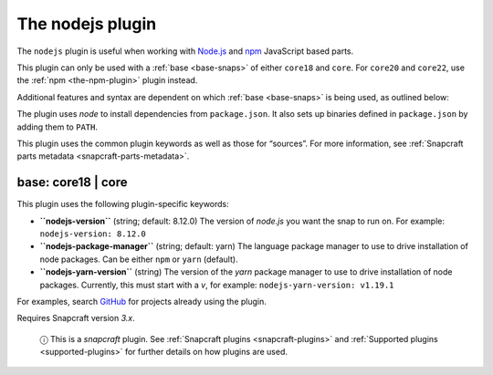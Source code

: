 .. 8514.md

.. _the-nodejs-plugin:

The nodejs plugin
=================

The ``nodejs`` plugin is useful when working with `Node.js <https://nodejs.org/en/>`__ and `npm <https://www.npmjs.com/>`__ JavaScript based parts.

This plugin can only be used with a :ref:`base <base-snaps>` of either ``core18`` and ``core``. For ``core20`` and ``core22``, use the :ref:`npm <the-npm-plugin>` plugin instead.

Additional features and syntax are dependent on which :ref:`base <base-snaps>` is being used, as outlined below:

The plugin uses *node* to install dependencies from ``package.json``. It also sets up binaries defined in ``package.json`` by adding them to ``PATH``.

This plugin uses the common plugin keywords as well as those for “sources”. For more information, see :ref:`Snapcraft parts metadata <snapcraft-parts-metadata>`.


.. _the-nodejs-plugin-heading--core18:

base: core18 \| core
~~~~~~~~~~~~~~~~~~~~

This plugin uses the following plugin-specific keywords:

-  **``nodejs-version``** (string; default: 8.12.0) The version of *node.js* you want the snap to run on. For example: ``nodejs-version: 8.12.0``
-  **``nodejs-package-manager``** (string; default: yarn) The language package manager to use to drive installation of node packages. Can be either ``npm`` or ``yarn`` (default).
-  **``nodejs-yarn-version``** (string) The version of the *yarn* package manager to use to drive installation of node packages. Currently, this must start with a *v*, for example: ``nodejs-yarn-version: v1.19.1``

For examples, search `GitHub <https://github.com/search?q=path%3Asnapcraft.yaml+%22plugin%3A+nodejs%22&type=Code>`__ for projects already using the plugin.

Requires Snapcraft version *3.x*.

   ⓘ This is a *snapcraft* plugin. See :ref:`Snapcraft plugins <snapcraft-plugins>` and :ref:`Supported plugins <supported-plugins>` for further details on how plugins are used.
